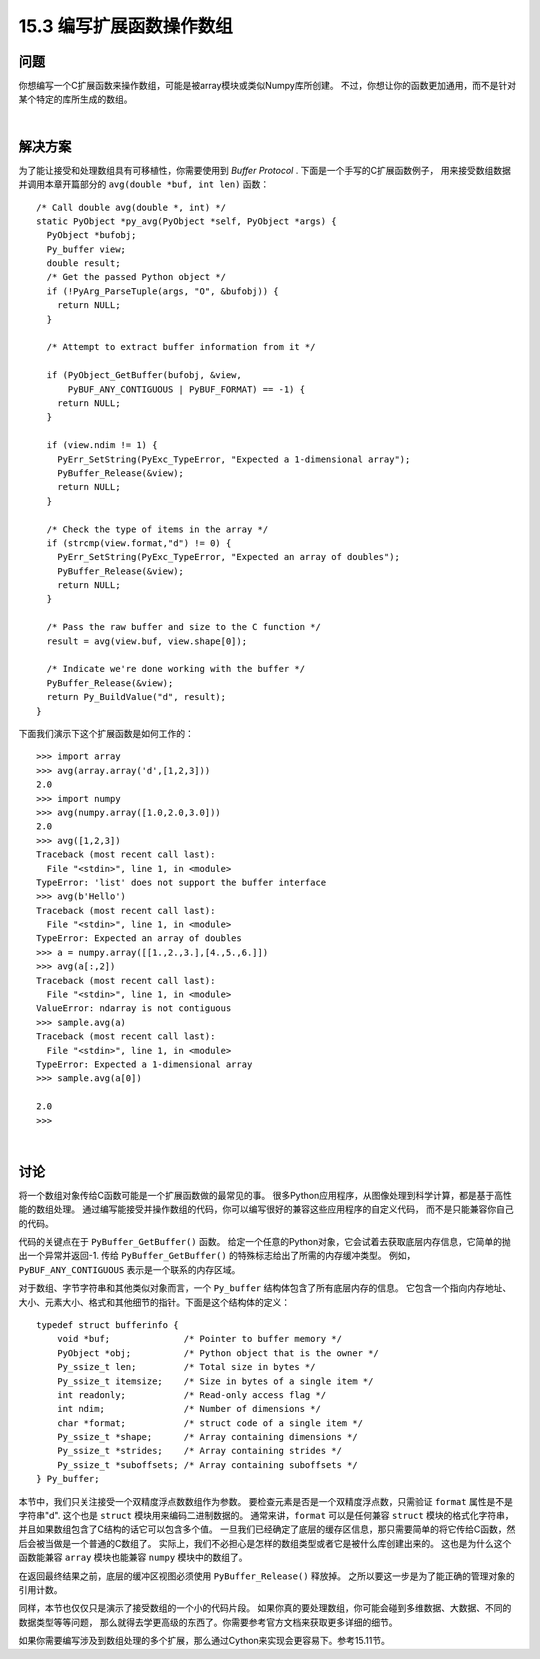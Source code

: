 ==============================
15.3 编写扩展函数操作数组
==============================

----------
问题
----------
你想编写一个C扩展函数来操作数组，可能是被array模块或类似Numpy库所创建。
不过，你想让你的函数更加通用，而不是针对某个特定的库所生成的数组。

|

----------
解决方案
----------
为了能让接受和处理数组具有可移植性，你需要使用到 `Buffer Protocol` .
下面是一个手写的C扩展函数例子，
用来接受数组数据并调用本章开篇部分的 ``avg(double *buf, int len)`` 函数：

::

    /* Call double avg(double *, int) */
    static PyObject *py_avg(PyObject *self, PyObject *args) {
      PyObject *bufobj;
      Py_buffer view;
      double result;
      /* Get the passed Python object */
      if (!PyArg_ParseTuple(args, "O", &bufobj)) {
        return NULL;
      }

      /* Attempt to extract buffer information from it */

      if (PyObject_GetBuffer(bufobj, &view,
          PyBUF_ANY_CONTIGUOUS | PyBUF_FORMAT) == -1) {
        return NULL;
      }

      if (view.ndim != 1) {
        PyErr_SetString(PyExc_TypeError, "Expected a 1-dimensional array");
        PyBuffer_Release(&view);
        return NULL;
      }

      /* Check the type of items in the array */
      if (strcmp(view.format,"d") != 0) {
        PyErr_SetString(PyExc_TypeError, "Expected an array of doubles");
        PyBuffer_Release(&view);
        return NULL;
      }

      /* Pass the raw buffer and size to the C function */
      result = avg(view.buf, view.shape[0]);

      /* Indicate we're done working with the buffer */
      PyBuffer_Release(&view);
      return Py_BuildValue("d", result);
    }

下面我们演示下这个扩展函数是如何工作的：

::

    >>> import array
    >>> avg(array.array('d',[1,2,3]))
    2.0
    >>> import numpy
    >>> avg(numpy.array([1.0,2.0,3.0]))
    2.0
    >>> avg([1,2,3])
    Traceback (most recent call last):
      File "<stdin>", line 1, in <module>
    TypeError: 'list' does not support the buffer interface
    >>> avg(b'Hello')
    Traceback (most recent call last):
      File "<stdin>", line 1, in <module>
    TypeError: Expected an array of doubles
    >>> a = numpy.array([[1.,2.,3.],[4.,5.,6.]])
    >>> avg(a[:,2])
    Traceback (most recent call last):
      File "<stdin>", line 1, in <module>
    ValueError: ndarray is not contiguous
    >>> sample.avg(a)
    Traceback (most recent call last):
      File "<stdin>", line 1, in <module>
    TypeError: Expected a 1-dimensional array
    >>> sample.avg(a[0])

    2.0
    >>>

|

----------
讨论
----------
将一个数组对象传给C函数可能是一个扩展函数做的最常见的事。
很多Python应用程序，从图像处理到科学计算，都是基于高性能的数组处理。
通过编写能接受并操作数组的代码，你可以编写很好的兼容这些应用程序的自定义代码，
而不是只能兼容你自己的代码。

代码的关键点在于 ``PyBuffer_GetBuffer()`` 函数。
给定一个任意的Python对象，它会试着去获取底层内存信息，它简单的抛出一个异常并返回-1.
传给 ``PyBuffer_GetBuffer()`` 的特殊标志给出了所需的内存缓冲类型。
例如，``PyBUF_ANY_CONTIGUOUS`` 表示是一个联系的内存区域。

对于数组、字节字符串和其他类似对象而言，一个 ``Py_buffer`` 结构体包含了所有底层内存的信息。
它包含一个指向内存地址、大小、元素大小、格式和其他细节的指针。下面是这个结构体的定义：

::

    typedef struct bufferinfo {
        void *buf;              /* Pointer to buffer memory */
        PyObject *obj;          /* Python object that is the owner */
        Py_ssize_t len;         /* Total size in bytes */
        Py_ssize_t itemsize;    /* Size in bytes of a single item */
        int readonly;           /* Read-only access flag */
        int ndim;               /* Number of dimensions */
        char *format;           /* struct code of a single item */
        Py_ssize_t *shape;      /* Array containing dimensions */
        Py_ssize_t *strides;    /* Array containing strides */
        Py_ssize_t *suboffsets; /* Array containing suboffsets */
    } Py_buffer;

本节中，我们只关注接受一个双精度浮点数数组作为参数。
要检查元素是否是一个双精度浮点数，只需验证 ``format`` 属性是不是字符串"d".
这个也是 ``struct`` 模块用来编码二进制数据的。
通常来讲，``format`` 可以是任何兼容 ``struct`` 模块的格式化字符串，
并且如果数组包含了C结构的话它可以包含多个值。
一旦我们已经确定了底层的缓存区信息，那只需要简单的将它传给C函数，然后会被当做是一个普通的C数组了。
实际上，我们不必担心是怎样的数组类型或者它是被什么库创建出来的。
这也是为什么这个函数能兼容 ``array`` 模块也能兼容 ``numpy`` 模块中的数组了。

在返回最终结果之前，底层的缓冲区视图必须使用 ``PyBuffer_Release()`` 释放掉。
之所以要这一步是为了能正确的管理对象的引用计数。

同样，本节也仅仅只是演示了接受数组的一个小的代码片段。
如果你真的要处理数组，你可能会碰到多维数据、大数据、不同的数据类型等等问题，
那么就得去学更高级的东西了。你需要参考官方文档来获取更多详细的细节。

如果你需要编写涉及到数组处理的多个扩展，那么通过Cython来实现会更容易下。参考15.11节。
